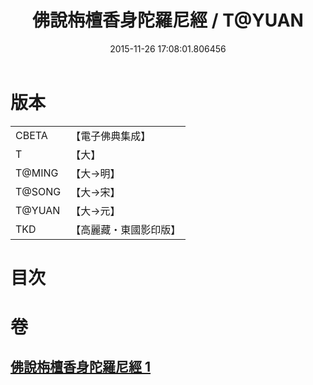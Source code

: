 #+TITLE: 佛說栴檀香身陀羅尼經 / T@YUAN
#+DATE: 2015-11-26 17:08:01.806456
* 版本
 |     CBETA|【電子佛典集成】|
 |         T|【大】     |
 |    T@MING|【大→明】   |
 |    T@SONG|【大→宋】   |
 |    T@YUAN|【大→元】   |
 |       TKD|【高麗藏・東國影印版】|

* 目次
* 卷
** [[file:KR6j0619_001.txt][佛說栴檀香身陀羅尼經 1]]
